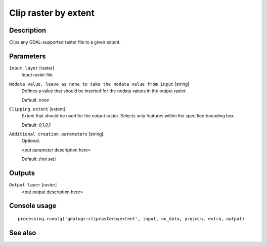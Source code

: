 Clip raster by extent
=====================

Description
-----------

Clips any GDAL-supported raster file to a given extent.

Parameters
----------

``Input layer`` [raster]
  Input raster file.

``Nodata value, leave as none to take the nodata value from input`` [string]
  Defines a value that should be inserted for the nodata values in the output raster.

  Default: *none*

``Clipping extent`` [extent]
  Extent that should be used for the output raster. Selects only features within the
  specified bounding box.

  Default: *0,1,0,1*

``Additional creation parameters`` [string]
  Optional.

  <put parameter description here>

  Default: *(not set)*

Outputs
-------

``Output layer`` [raster]
  <put output description here>

Console usage
-------------

::

  processing.runalg('gdalogr:cliprasterbyextent', input, no_data, projwin, extra, output)

See also
--------

